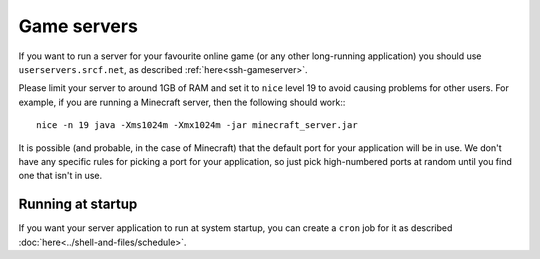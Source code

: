Game servers
------------

If you want to run a server for your favourite online game (or any other
long-running application) you should use ``userservers.srcf.net``, as 
described :ref:`here<ssh-gameserver>`.

Please limit your server to around 1GB of RAM and set it to ``nice`` 
level 19 to avoid causing problems for other users. For example, if you 
are running a Minecraft server, then the following should work:::

    nice -n 19 java -Xms1024m -Xmx1024m -jar minecraft_server.jar

It is possible (and probable, in the case of Minecraft) that the default
port for your application will be in use. We don't have any specific rules
for picking a port for your application, so just pick high-numbered ports 
at random until you find one that isn't in use.

Running at startup
^^^^^^^^^^^^^^^^^^

If you want your server application to run at system startup, you can
create a ``cron`` job for it as described :doc:`here<../shell-and-files/schedule>`.
